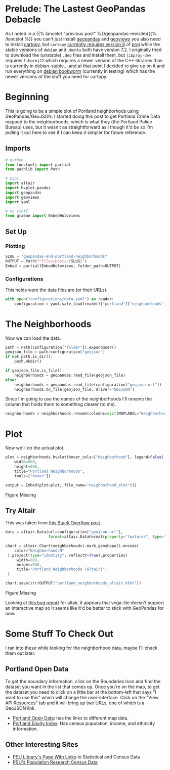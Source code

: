 #+BEGIN_COMMENT
.. title: GeoPandas and Portland Neighborhoods
.. slug: geopandas-and-portland-neighborhoods
.. date: 2021-12-29 12:57:26 UTC-08:00
.. tags: 
.. category: 
.. link: 
.. description: 
.. type: text
.. status: 
.. updated: 

#+END_COMMENT
#+OPTIONS: ^:{}
#+TOC: headlines 3
#+PROPERTY: header-args :session ~/.local/share/jupyter/runtime/kernel-8ab95b2a-fef9-42ac-b630-a0789d91c15f-ssh.json
#+BEGIN_SRC python :results none :exports none
%load_ext autoreload
%autoreload 2
#+END_SRC
* Prelude: The Lastest GeoPandas Debacle

As I noted in a {{% lancelot "previous post" %}}geopandas-revisited{{% /lancelot %}} you can't just install [[https://geopandas.org/][geopandas]] and [[https://geoviews.org/#][geoviews]] you also need to install [[https://scitools.org.uk/cartopy/docs/v0.17/index.html][cartopy]], but ~cartopy~ [[https://github.com/SciTools/cartopy/issues/1879][currently requires version 8]] of  [[https://proj.org/][proj]] while the stable versions of ~debian~ and ~ubuntu~ both have version 7.2. I originally tried to download the (unstable) ~.deb~  files and install them, but ~libproj-dev~ requires ~libproj22~ which requires a newer version of the C++ libraries than is currently in debian-stable... and at that point I decided to give up on it and run everything on [[https://wiki.debian.org/DebianBookworm][debian bookworm]] (currently in testing) which has the newer versions of the stuff you need for cartopy.

* Beginning
  This is going to be a simple plot of Portland neighborhods using GeoPandas/GeoJSON. I started doing this post to get Portland Crime Data mapped to the neighborhoods, which is what they (the Portland Police Bureau) uses, but it wasn't as straightforward as I though it'd be so I'm pulling it out here to see if I can keep it simpler for future reference.
** Imports
#+begin_src python :results none
# python
from functools import partial
from pathlib import Path

# pypi
import altair
import hvplot.pandas
import geopandas
import geoviews
import yaml

# my stuff
from graeae import EmbedHoloviews
#+end_src

** Set Up
*** Plotting
#+begin_src python :results none
SLUG = "geopandas-and-portland-neighborhoods"
OUTPUT = Path(f"files/posts/{SLUG}")
Embed = partial(EmbedHoloviews, folder_path=OUTPUT)
#+end_src

*** Configurations
    This holds were the data files are (or their URLs).
#+begin_src python :results none
with open("configurations/data.yaml") as reader:
    configuration = yaml.safe_load(reader)["portland"]["neighborhoods"]
#+end_src
* The Neighborhoods
  Now we can load the data.

#+begin_src python :results none
path = Path(configuration["folder"]).expanduser()
geojson_file = path/configuration["geojson"]
if not path.is_dir():
    path.mkdir()

if geojson_file.is_file():
    neighborhoods = geopandas.read_file(geojson_file)
else:
    neighborhoods = geopandas.read_file(configuration["geojson-url"])
    neighborhoods.to_file(geojson_file, driver="GeoJSON")
#+end_src

Since I'm going to use the names of the neighborhoods I'll rename the column that holds them to something clearer (to me).

#+begin_src python :results none
neighborhoods = neighborhoods.rename(columns=dict(MAPLABEL="Neighborhood"))
#+end_src
* Plot
  Now we'll do the actual plot.

#+begin_src python :results none
plot = neighborhoods.hvplot(hover_cols=["Neighborhood"], legend=False).opts(
    width=800,
    height=600,
    title="Portland Neighborhoods",
    tools=["hover"])

output = Embed(plot=plot, file_name="neighborhood_plot")()
#+end_src

#+begin_src python :results output html :exports results
print(output)
#+end_src

#+RESULTS:
#+begin_export html
<object type="text/html" data="neighborhood_plot.html" style="width:100%" height=800>
  <p>Figure Missing</p>
</object>
#+end_export
** Try Altair
   This was taken from [[https://stackoverflow.com/questions/55923300/how-can-i-make-a-map-using-geojson-data-in-altair][this Stack Overflow post]].

#+begin_src python :results none
data = altair.Data(url=configuration["geojson-url"],
                   format=altair.DataFormat(property="features", type="json"))

chart = altair.Chart(neighborhoods).mark_geoshape().encode(
    color="Neighborhood:N"
 ).project(type="identity", reflectY=True).properties(
     width=800,
     height=500,
     title="Portland Neighborhoods (Altair)",
 )

chart.save(str(OUTPUT/"portland_neighborhoods_altair.html"))
#+end_src

#+begin_export html
<object type="text/html" data="portland_neighborhoods_altair.html" style="width:100%" height=600>
  <p>Figure Missing</p>
</object>
#+end_export

Looking at [[https://github.com/altair-viz/altair/issues/679][this bug report]] for altair, it appears that vega-lite doesn't support an interactive map so it seems like it'd be better to stick with GeoPandas for now.

* Some Stuff To Check Out
  I ran into these while looking for the neighborhood data, maybe I'll check them out later.

** Portland Open Data
  To get the boundary information, click on the Boundaries Icon and find the dataset you want in the list that comes up. Once you're on the map, to get the dataset you need to click on a little bar at the bottom-left that says "I want to use this" which will change the user-interface. Click on the "View API Resources" tab and it will bring up two URLs, one of which is a GeoJSON link.

 - [[https://gis-pdx.opendata.arcgis.com/][Portland Open Data]]: has the links to different map data.
 - [[https://gis-pdx.opendata.arcgis.com/datasets/PDX::pbot-equity-index/about][Portland Equity Index]]: Has census population, income, and ethnicity information.

** Other Interesting Sites

  - [[https://guides.library.pdx.edu/c.php?g=271294&p=1811001][PSU Library's Page With Links]] to Statistical and Census Data
  - [[https://www.pdx.edu/population-research/census-data-oregon][PSU's Population Research Census Data]]
